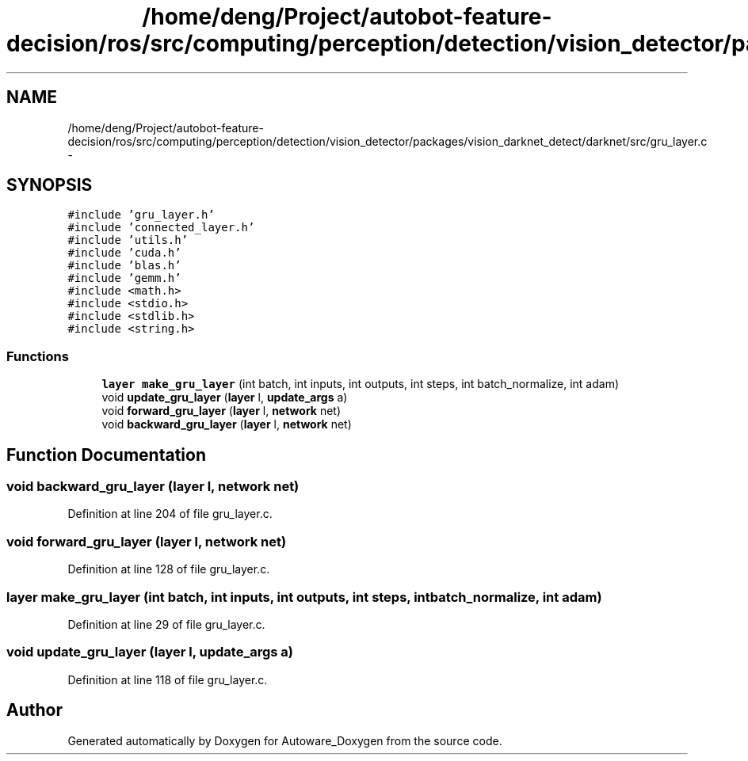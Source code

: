 .TH "/home/deng/Project/autobot-feature-decision/ros/src/computing/perception/detection/vision_detector/packages/vision_darknet_detect/darknet/src/gru_layer.c" 3 "Fri May 22 2020" "Autoware_Doxygen" \" -*- nroff -*-
.ad l
.nh
.SH NAME
/home/deng/Project/autobot-feature-decision/ros/src/computing/perception/detection/vision_detector/packages/vision_darknet_detect/darknet/src/gru_layer.c \- 
.SH SYNOPSIS
.br
.PP
\fC#include 'gru_layer\&.h'\fP
.br
\fC#include 'connected_layer\&.h'\fP
.br
\fC#include 'utils\&.h'\fP
.br
\fC#include 'cuda\&.h'\fP
.br
\fC#include 'blas\&.h'\fP
.br
\fC#include 'gemm\&.h'\fP
.br
\fC#include <math\&.h>\fP
.br
\fC#include <stdio\&.h>\fP
.br
\fC#include <stdlib\&.h>\fP
.br
\fC#include <string\&.h>\fP
.br

.SS "Functions"

.in +1c
.ti -1c
.RI "\fBlayer\fP \fBmake_gru_layer\fP (int batch, int inputs, int outputs, int steps, int batch_normalize, int adam)"
.br
.ti -1c
.RI "void \fBupdate_gru_layer\fP (\fBlayer\fP l, \fBupdate_args\fP a)"
.br
.ti -1c
.RI "void \fBforward_gru_layer\fP (\fBlayer\fP l, \fBnetwork\fP net)"
.br
.ti -1c
.RI "void \fBbackward_gru_layer\fP (\fBlayer\fP l, \fBnetwork\fP net)"
.br
.in -1c
.SH "Function Documentation"
.PP 
.SS "void backward_gru_layer (\fBlayer\fP l, \fBnetwork\fP net)"

.PP
Definition at line 204 of file gru_layer\&.c\&.
.SS "void forward_gru_layer (\fBlayer\fP l, \fBnetwork\fP net)"

.PP
Definition at line 128 of file gru_layer\&.c\&.
.SS "\fBlayer\fP make_gru_layer (int batch, int inputs, int outputs, int steps, int batch_normalize, int adam)"

.PP
Definition at line 29 of file gru_layer\&.c\&.
.SS "void update_gru_layer (\fBlayer\fP l, \fBupdate_args\fP a)"

.PP
Definition at line 118 of file gru_layer\&.c\&.
.SH "Author"
.PP 
Generated automatically by Doxygen for Autoware_Doxygen from the source code\&.
